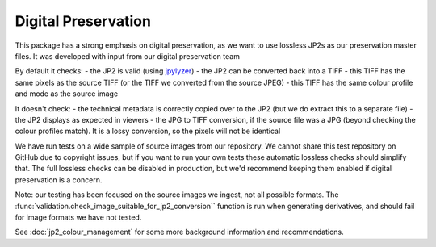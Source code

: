 Digital Preservation
--------------------

This package has a strong emphasis on digital preservation, as we want to use lossless JP2s as our preservation master files. It was developed with input from our digital preservation team

By default it checks:
- the JP2 is valid (using `jpylyzer`_)
- the JP2 can be converted back into a TIFF
- this TIFF has the same pixels as the source TIFF (or the TIFF we converted from the source JPEG)
- this TIFF has the same colour profile and mode as the source image

.. _Jpylyzer: http://jpylyzer.openpreservation.org/

It doesn't check:
- the technical metadata is correctly copied over to the JP2 (but we do extract this to a separate file)
- the JP2 displays as expected in viewers
- the JPG to TIFF conversion, if the source file was a JPG (beyond checking the colour profiles match). It is a lossy conversion, so the pixels will not be identical

We have run tests on a wide sample of source images from our repository. We cannot share this test repository on GitHub due to copyright issues, but if you want to run your own tests these automatic lossless checks should simplify that. The full lossless checks can be disabled in production, but we'd recommend keeping them enabled if digital preservation is a concern.

Note: our testing has been focused on the source images we ingest, not all possible formats. The :func:`validation.check_image_suitable_for_jp2_conversion`` function is run when generating derivatives, and should fail for image formats we have not tested.

See :doc:`jp2_colour_management` for some more background information and recommendations.
